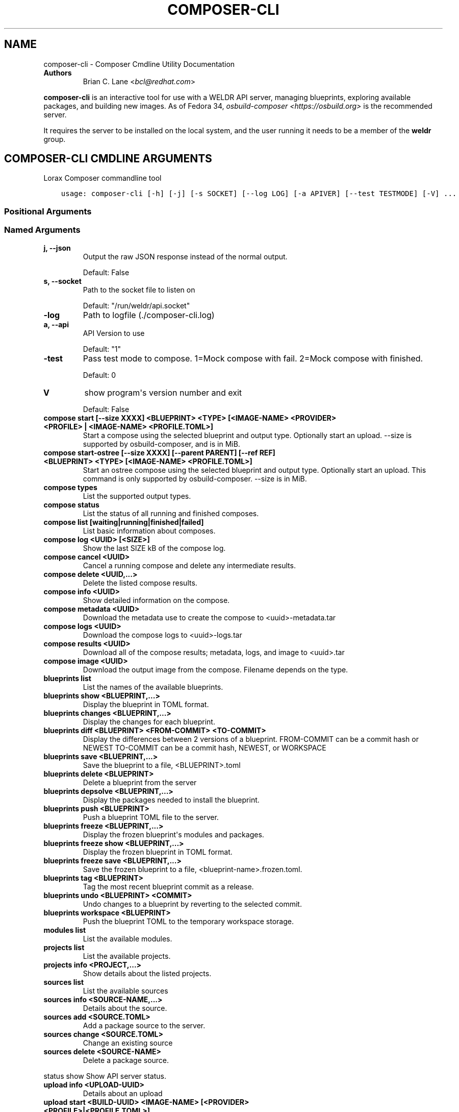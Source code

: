 .\" Man page generated from reStructuredText.
.
.TH "COMPOSER-CLI" "1" "Oct 01, 2020" "34.3" "Lorax"
.SH NAME
composer-cli \- Composer Cmdline Utility Documentation
.
.nr rst2man-indent-level 0
.
.de1 rstReportMargin
\\$1 \\n[an-margin]
level \\n[rst2man-indent-level]
level margin: \\n[rst2man-indent\\n[rst2man-indent-level]]
-
\\n[rst2man-indent0]
\\n[rst2man-indent1]
\\n[rst2man-indent2]
..
.de1 INDENT
.\" .rstReportMargin pre:
. RS \\$1
. nr rst2man-indent\\n[rst2man-indent-level] \\n[an-margin]
. nr rst2man-indent-level +1
.\" .rstReportMargin post:
..
.de UNINDENT
. RE
.\" indent \\n[an-margin]
.\" old: \\n[rst2man-indent\\n[rst2man-indent-level]]
.nr rst2man-indent-level -1
.\" new: \\n[rst2man-indent\\n[rst2man-indent-level]]
.in \\n[rst2man-indent\\n[rst2man-indent-level]]u
..
.INDENT 0.0
.TP
.B Authors
Brian C. Lane <\fI\%bcl@redhat.com\fP>
.UNINDENT
.sp
\fBcomposer\-cli\fP is an interactive tool for use with a WELDR API server,
managing blueprints, exploring available packages, and building new images.  As
of Fedora 34, \fIosbuild\-composer <https://osbuild.org>\fP is the recommended
server.
.sp
It requires the server  to be installed on the local system, and the user
running it needs to be a member of the \fBweldr\fP group.
.SH COMPOSER-CLI CMDLINE ARGUMENTS
.sp
Lorax Composer commandline tool

.INDENT 0.0
.INDENT 3.5
.sp
.nf
.ft C
usage: composer\-cli [\-h] [\-j] [\-s SOCKET] [\-\-log LOG] [\-a APIVER] [\-\-test TESTMODE] [\-V] ...
.ft P
.fi
.UNINDENT
.UNINDENT
.SS Positional Arguments
.INDENT 0.0
.TP
.Bargs
.UNINDENT
.SS Named Arguments
.INDENT 0.0
.TP
.B\-j, \-\-json
Output the raw JSON response instead of the normal output.
.sp
Default: False
.TP
.B\-s, \-\-socket
Path to the socket file to listen on
.sp
Default: "/run/weldr/api.socket"
.TP
.B\-\-log
Path to logfile (./composer\-cli.log)
.TP
.B\-a, \-\-api
API Version to use
.sp
Default: "1"
.TP
.B\-\-test
Pass test mode to compose. 1=Mock compose with fail. 2=Mock compose with finished.
.sp
Default: 0
.TP
.B\-V
show program\(aqs version number and exit
.sp
Default: False
.UNINDENT
.sp
.INDENT 0.0
.TP
.B compose start [\-\-size XXXX] <BLUEPRINT> <TYPE> [<IMAGE\-NAME> <PROVIDER> <PROFILE> | <IMAGE\-NAME> <PROFILE.TOML>]
Start a compose using the selected blueprint and output type. Optionally start an upload.
\-\-size is supported by osbuild\-composer, and is in MiB.
.TP
.B compose start\-ostree [\-\-size XXXX] [\-\-parent PARENT] [\-\-ref REF] <BLUEPRINT> <TYPE> [<IMAGE\-NAME> <PROFILE.TOML>]
Start an ostree compose using the selected blueprint and output type. Optionally start an upload. This command
is only supported by osbuild\-composer. \-\-size is in MiB.
.TP
.B compose types
List the supported output types.
.TP
.B compose status
List the status of all running and finished composes.
.TP
.B compose list [waiting|running|finished|failed]
List basic information about composes.
.TP
.B compose log <UUID> [<SIZE>]
Show the last SIZE kB of the compose log.
.TP
.B compose cancel <UUID>
Cancel a running compose and delete any intermediate results.
.TP
.B compose delete <UUID,...>
Delete the listed compose results.
.TP
.B compose info <UUID>
Show detailed information on the compose.
.TP
.B compose metadata <UUID>
Download the metadata use to create the compose to <uuid>\-metadata.tar
.TP
.B compose logs <UUID>
Download the compose logs to <uuid>\-logs.tar
.TP
.B compose results <UUID>
Download all of the compose results; metadata, logs, and image to <uuid>.tar
.TP
.B compose image <UUID>
Download the output image from the compose. Filename depends on the type.
.TP
.B blueprints list
List the names of the available blueprints.
.TP
.B blueprints show <BLUEPRINT,...>
Display the blueprint in TOML format.
.TP
.B blueprints changes <BLUEPRINT,...>
Display the changes for each blueprint.
.TP
.B blueprints diff <BLUEPRINT> <FROM\-COMMIT> <TO\-COMMIT>
Display the differences between 2 versions of a blueprint.
FROM\-COMMIT can be a commit hash or NEWEST
TO\-COMMIT  can be a commit hash, NEWEST, or WORKSPACE
.TP
.B blueprints save <BLUEPRINT,...>
Save the blueprint to a file, <BLUEPRINT>.toml
.TP
.B blueprints delete <BLUEPRINT>
Delete a blueprint from the server
.TP
.B blueprints depsolve <BLUEPRINT,...>
Display the packages needed to install the blueprint.
.TP
.B blueprints push <BLUEPRINT>
Push a blueprint TOML file to the server.
.TP
.B blueprints freeze <BLUEPRINT,...>
Display the frozen blueprint\(aqs modules and packages.
.TP
.B blueprints freeze show <BLUEPRINT,...>
Display the frozen blueprint in TOML format.
.TP
.B blueprints freeze save <BLUEPRINT,...>
Save the frozen blueprint to a file, <blueprint\-name>.frozen.toml.
.TP
.B blueprints tag <BLUEPRINT>
Tag the most recent blueprint commit as a release.
.TP
.B blueprints undo <BLUEPRINT> <COMMIT>
Undo changes to a blueprint by reverting to the selected commit.
.TP
.B blueprints workspace <BLUEPRINT>
Push the blueprint TOML to the temporary workspace storage.
.TP
.B modules list
List the available modules.
.TP
.B projects list
List the available projects.
.TP
.B projects info <PROJECT,...>
Show details about the listed projects.
.TP
.B sources list
List the available sources
.TP
.B sources info <SOURCE\-NAME,...>
Details about the source.
.TP
.B sources add <SOURCE.TOML>
Add a package source to the server.
.TP
.B sources change <SOURCE.TOML>
Change an existing source
.TP
.B sources delete <SOURCE\-NAME>
Delete a package source.
.UNINDENT
.sp
status show                         Show API server status.
.INDENT 0.0
.TP
.B upload info <UPLOAD\-UUID>
Details about an upload
.TP
.B upload start <BUILD\-UUID> <IMAGE\-NAME> [<PROVIDER> <PROFILE>|<PROFILE.TOML>]
Upload a build image to the selected provider.
.TP
.B upload log <UPLOAD\-UUID>
Show the upload log
.TP
.B upload cancel <UPLOAD\-UUID>
Cancel an upload with that is queued or in progress
.TP
.B upload delete <UPLOAD\-UUID>
Delete the upload and remove it from the build
.TP
.B upload reset <UPLOAD\-UUID>
Reset the upload so that it can be tried again
.TP
.B providers list <PROVIDER>
List the available providers, or list the <provider\(aqs> available profiles
.TP
.B providers show <PROVIDER> <PROFILE>
show the details of a specific provider\(aqs profile
.TP
.B providers push <PROFILE.TOML>
Add a new profile, or overwrite an existing one
.TP
.B providers save <PROVIDER> <PROFILE>
Save the profile\(aqs details to a TOML file named <PROFILE>.toml
.TP
.B providers delete <PROVIDER> <PROFILE>
Delete a profile from a provider
.UNINDENT

.SH EDIT A BLUEPRINT
.sp
Start out by listing the available blueprints using \fBcomposer\-cli blueprints
list\fP, pick one and save it to the local directory by running \fBcomposer\-cli
blueprints save http\-server\fP\&.
.sp
Edit the file (it will be saved with a .toml extension) and change the
description, add a package or module to it. Send it back to the server by
running \fBcomposer\-cli blueprints push http\-server.toml\fP\&. You can verify that it was
saved by viewing the changelog \- \fBcomposer\-cli blueprints changes http\-server\fP\&.
.sp
See the \fI\%Example Blueprint\fP for an example.
.SH BUILD AN IMAGE
.sp
Build a \fBqcow2\fP disk image from this blueprint by running \fBcomposer\-cli
compose start http\-server qcow2\fP\&. It will print a UUID that you can use to
keep track of the build. You can also cancel the build if needed.
.sp
The available types of images is displayed by \fBcomposer\-cli compose types\fP\&.
Currently this consists of: alibaba, ami, ext4\-filesystem, google, hyper\-v,
live\-iso, openstack, partitioned\-disk, qcow2, tar, vhd, vmdk
.sp
You can optionally start an upload of the finished image, see \fI\%Image Uploads\fP for
more information.
.SH MONITOR THE BUILD STATUS
.sp
Monitor it using \fBcomposer\-cli compose status\fP, which will show the status of
all the builds on the system. You can view the end of the anaconda build logs
once it is in the \fBRUNNING\fP state using \fBcomposer\-cli compose log UUID\fP
where UUID is the UUID returned by the start command.
.sp
Once the build is in the \fBFINISHED\fP state you can download the image.
.SH DOWNLOAD THE IMAGE
.sp
Downloading the final image is done with \fBcomposer\-cli compose image UUID\fP and it will
save the qcow2 image as \fBUUID\-disk.qcow2\fP which you can then use to boot a VM like this:
.INDENT 0.0
.INDENT 3.5
.sp
.nf
.ft C
qemu\-kvm \-\-name test\-image \-m 1024 \-hda ./UUID\-disk.qcow2
.ft P
.fi
.UNINDENT
.UNINDENT
.SH IMAGE UPLOADS
.sp
\fBcomposer\-cli\fP can upload the images to a number of services, including AWS,
OpenStack, and vSphere. The upload can be started when the build is finished,
by using \fBcomposer\-cli compose start ...\fP or an existing image can be uploaded
with \fBcomposer\-cli upload start ...\fP\&. In order to access the service you need
to pass authentication details to composer\-cli using a TOML file, or reference
a previously saved profile.
.sp
\fBNOTE:\fP
.INDENT 0.0
.INDENT 3.5
With \fBosbuild\-composer\fP you can only specify upload targets during
the compose process.
.UNINDENT
.UNINDENT
.SH PROVIDERS
.sp
Providers are the services providers with Ansible playbook support under
\fB/usr/share/lorax/lifted/providers/\fP, you will need to gather some provider
specific information in order to authenticate with it. You can view the
required fields using \fBcomposer\-cli providers template <PROVIDER>\fP, eg. for AWS
you would run:
.INDENT 0.0
.INDENT 3.5
.sp
.nf
.ft C
composer\-cli upload template aws
.ft P
.fi
.UNINDENT
.UNINDENT
.sp
The output looks like this:
.INDENT 0.0
.INDENT 3.5
.sp
.nf
.ft C
provider = "aws"

[settings]
aws_access_key = "AWS Access Key"
aws_bucket = "AWS Bucket"
aws_region = "AWS Region"
aws_secret_key = "AWS Secret Key"
.ft P
.fi
.UNINDENT
.UNINDENT
.sp
Save this into an \fBaws\-credentials.toml\fP file and use it when running \fBstart\fP\&.
.SS AWS
.sp
The access key and secret key can be created by going to the
\fBIAM\->Users\->Security Credentials\fP section and creating a new access key. The
secret key will only be shown when it is first created so make sure to record
it in a secure place. The region should be the region that you want to use the
AMI in, and the bucket can be an existing bucket, or a new one, following the
normal AWS bucket naming rules. It will be created if it doesn\(aqt already exist.
.sp
When uploading the image it is first uploaded to the s3 bucket, and then
converted to an AMI.  If the conversion is successful the s3 object will be
deleted. If it fails, re\-trying after correcting the problem will re\-use the
object if you have not deleted it in the meantime, speeding up the process.
.SH PROFILES
.sp
Profiles store the authentication settings associated with a specific provider.
Providers can have multiple profiles, as long as their names are unique. For
example, you may have one profile for testing and another for production
uploads.
.sp
Profiles are created by pushing the provider settings template to the server using
\fBcomposer\-cli providers push <PROFILE.TOML>\fP where \fBPROFILE.TOML\fP is the same as the
provider template, but with the addition of a \fBprofile\fP field. For example, an AWS
profile named \fBtest\-uploads\fP would look like this:
.INDENT 0.0
.INDENT 3.5
.sp
.nf
.ft C
provider = "aws"
profile = "test\-uploads"

[settings]
aws_access_key = "AWS Access Key"
aws_bucket = "AWS Bucket"
aws_region = "AWS Region"
aws_secret_key = "AWS Secret Key"
.ft P
.fi
.UNINDENT
.UNINDENT
.sp
You can view the profile by using \fBcomposer\-cli providers aws test\-uploads\fP\&.
.SH BUILD AN IMAGE AND UPLOAD RESULTS
.sp
If you have a profile named \fBtest\-uploads\fP:
.INDENT 0.0
.INDENT 3.5
.sp
.nf
.ft C
composer\-cli compose start example\-http\-server ami "http image" aws test\-uploads
.ft P
.fi
.UNINDENT
.UNINDENT
.sp
Or if you have the settings stored in a TOML file:
.INDENT 0.0
.INDENT 3.5
.sp
.nf
.ft C
composer\-cli compose start example\-http\-server ami "http image" aws\-settings.toml
.ft P
.fi
.UNINDENT
.UNINDENT
.sp
It will return the UUID of the image build, and the UUID of the upload. Once
the build has finished successfully it will start the upload process, which you
can monitor with \fBcomposer\-cli upload info <UPLOAD\-UUID>\fP
.sp
You can also view the upload logs from the Ansible playbook with:
.INDENT 0.0
.INDENT 3.5
.sp
.nf
.ft C
\(ga\(gacomposer\-cli upload log <UPLOAD\-UUID>\(ga\(ga
.ft P
.fi
.UNINDENT
.UNINDENT
.sp
The type of the image must match the type supported by the provider.
.SH UPLOAD AN EXISTING IMAGE
.sp
You can upload previously built images, as long as they are in the \fBFINISHED\fP state, using \fBcomposer\-cli upload start ...\(ga\fP\&. If you have a profile named \fBtest\-uploads\fP:
.INDENT 0.0
.INDENT 3.5
.sp
.nf
.ft C
composer\-cli upload start <UUID> "http\-image" aws test\-uploads
.ft P
.fi
.UNINDENT
.UNINDENT
.sp
Or if you have the settings stored in a TOML file:
.INDENT 0.0
.INDENT 3.5
.sp
.nf
.ft C
composer\-cli upload start <UUID> "http\-image" aws\-settings.toml
.ft P
.fi
.UNINDENT
.UNINDENT
.sp
This will output the UUID of the upload, which can then be used to monitor the status in the same way
described above.
.SH DEBUGGING
.sp
There are a couple of arguments that can be helpful when debugging problems.
These are only meant for debugging and should not be used to script access to
the API. If you need to do that you can communicate with it directly in the
language of your choice.
.sp
\fB\-\-json\fP will return the server\(aqs response as a nicely formatted json output
instead of printing what the command would usually print.
.sp
\fB\-\-test=1\fP will cause a compose start to start creating an image, and then
end with a failed state.
.sp
\fB\-\-test=2\fP will cause a compose to start and then end with a finished state,
without actually composing anything.
.SH BLUEPRINT REFERENCE
.sp
Blueprints are simple text files in \fI\%TOML\fP format that describe
which packages, and what versions, to install into the image. They can also define a limited set
of customizations to make to the final image.
.sp
A basic blueprint looks like this:
.INDENT 0.0
.INDENT 3.5
.sp
.nf
.ft C
name = "base"
description = "A base system with bash"
version = "0.0.1"

[[packages]]
name = "bash"
version = "4.4.*"
.ft P
.fi
.UNINDENT
.UNINDENT
.sp
The \fBname\fP field is the name of the blueprint. It can contain spaces, but they will be converted to \fB\-\fP
when it is written to disk. It should be short and descriptive.
.sp
\fBdescription\fP can be a longer description of the blueprint, it is only used for display purposes.
.sp
\fBversion\fP is a \fI\%semver compatible\fP version number. If
a new blueprint is uploaded with the same \fBversion\fP the server will
automatically bump the PATCH level of the \fBversion\fP\&. If the \fBversion\fP
doesn\(aqt match it will be used as is. eg. Uploading a blueprint with \fBversion\fP
set to \fB0.1.0\fP when the existing blueprint \fBversion\fP is \fB0.0.1\fP will
result in the new blueprint being stored as \fBversion 0.1.0\fP\&.
.SS [[packages]] and [[modules]]
.sp
These entries describe the package names and matching version glob to be installed into the image.
.sp
The names must match the names exactly, and the versions can be an exact match
or a filesystem\-like glob of the version using \fB*\fP wildcards and \fB?\fP
character matching.
.sp
\fBNOTE:\fP
.INDENT 0.0
.INDENT 3.5
Currently there are no differences between \fBpackages\fP and \fBmodules\fP
in \fBosbuild\-composer\fP\&. Both are treated like an rpm package dependency.
.UNINDENT
.UNINDENT
.sp
For example, to install \fBtmux\-2.9a\fP and \fBopenssh\-server\-8.*\fP, you would add
this to your blueprint:
.INDENT 0.0
.INDENT 3.5
.sp
.nf
.ft C
[[packages]]
name = "tmux"
version = "2.9a"

[[packages]]
name = "openssh\-server"
version = "8.*"
.ft P
.fi
.UNINDENT
.UNINDENT
.SS [[groups]]
.sp
The \fBgroups\fP entries describe a group of packages to be installed into the image.  Package groups are
defined in the repository metadata.  Each group has a descriptive name used primarily for display
in user interfaces and an ID more commonly used in kickstart files.  Here, the ID is the expected
way of listing a group.
.sp
Groups have three different ways of categorizing their packages:  mandatory, default, and optional.
For purposes of blueprints, mandatory and default packages will be installed.  There is no mechanism
for selecting optional packages.
.sp
For example, if you want to install the \fBanaconda\-tools\fP group you would add this to your
blueprint:
.INDENT 0.0
.INDENT 3.5
.sp
.nf
.ft C
[[groups]]
name="anaconda\-tools"
.ft P
.fi
.UNINDENT
.UNINDENT
.sp
\fBgroups\fP is a TOML list, so each group needs to be listed separately, like \fBpackages\fP but with
no version number.
.SS Customizations
.sp
The \fB[customizations]\fP section can be used to configure the hostname of the final image. eg.:
.INDENT 0.0
.INDENT 3.5
.sp
.nf
.ft C
[customizations]
hostname = "baseimage"
.ft P
.fi
.UNINDENT
.UNINDENT
.sp
This is optional and may be left out to use the defaults.
.SS [customizations.kernel]
.sp
This allows you to append arguments to the bootloader\(aqs kernel commandline. This will not have any
effect on \fBtar\fP or \fBext4\-filesystem\fP images since they do not include a bootloader.
.sp
For example:
.INDENT 0.0
.INDENT 3.5
.sp
.nf
.ft C
[customizations.kernel]
append = "nosmt=force"
.ft P
.fi
.UNINDENT
.UNINDENT
.SS [[customizations.sshkey]]
.sp
Set an existing user\(aqs ssh key in the final image:
.INDENT 0.0
.INDENT 3.5
.sp
.nf
.ft C
[[customizations.sshkey]]
user = "root"
key = "PUBLIC SSH KEY"
.ft P
.fi
.UNINDENT
.UNINDENT
.sp
The key will be added to the user\(aqs authorized_keys file.
.sp
\fBWARNING:\fP
.INDENT 0.0
.INDENT 3.5
\fBkey\fP expects the entire content of \fB~/.ssh/id_rsa.pub\fP
.UNINDENT
.UNINDENT
.SS [[customizations.user]]
.sp
Add a user to the image, and/or set their ssh key.
All fields for this section are optional except for the \fBname\fP, here is a complete example:
.INDENT 0.0
.INDENT 3.5
.sp
.nf
.ft C
[[customizations.user]]
name = "admin"
description = "Administrator account"
password = "$6$CHO2$3rN8eviE2t50lmVyBYihTgVRHcaecmeCk31L..."
key = "PUBLIC SSH KEY"
home = "/srv/widget/"
shell = "/usr/bin/bash"
groups = ["widget", "users", "wheel"]
uid = 1200
gid = 1200
.ft P
.fi
.UNINDENT
.UNINDENT
.sp
If the password starts with \fB$6$\fP, \fB$5$\fP, or \fB$2b$\fP it will be stored as
an encrypted password. Otherwise it will be treated as a plain text password.
.sp
\fBWARNING:\fP
.INDENT 0.0
.INDENT 3.5
\fBkey\fP expects the entire content of \fB~/.ssh/id_rsa.pub\fP
.UNINDENT
.UNINDENT
.SS [[customizations.group]]
.sp
Add a group to the image. \fBname\fP is required and \fBgid\fP is optional:
.INDENT 0.0
.INDENT 3.5
.sp
.nf
.ft C
[[customizations.group]]
name = "widget"
gid = 1130
.ft P
.fi
.UNINDENT
.UNINDENT
.SS [customizations.timezone]
.sp
Customizing the timezone and the NTP servers to use for the system:
.INDENT 0.0
.INDENT 3.5
.sp
.nf
.ft C
[customizations.timezone]
timezone = "US/Eastern"
ntpservers = ["0.north\-america.pool.ntp.org", "1.north\-america.pool.ntp.org"]
.ft P
.fi
.UNINDENT
.UNINDENT
.sp
The values supported by \fBtimezone\fP can be listed by running \fBtimedatectl list\-timezones\fP\&.
.sp
If no timezone is setup the system will default to using \fIUTC\fP\&. The ntp servers are also
optional and will default to using the distribution defaults which are fine for most uses.
.sp
In some image types there are already NTP servers setup, eg. Google cloud image, and they
cannot be overridden because they are required to boot in the selected environment. But the
timezone will be updated to the one selected in the blueprint.
.SS [customizations.locale]
.sp
Customize the locale settings for the system:
.INDENT 0.0
.INDENT 3.5
.sp
.nf
.ft C
[customizations.locale]
languages = ["en_US.UTF\-8"]
keyboard = "us"
.ft P
.fi
.UNINDENT
.UNINDENT
.sp
The values supported by \fBlanguages\fP can be listed by running \fBlocalectl list\-locales\fP from
the command line.
.sp
The values supported by \fBkeyboard\fP can be listed by running \fBlocalectl list\-keymaps\fP from
the command line.
.sp
Multiple languages can be added. The first one becomes the
primary, and the others are added as secondary. One or the other of \fBlanguages\fP
or \fBkeyboard\fP must be included (or both) in the section.
.SS [customizations.firewall]
.sp
By default the firewall blocks all access except for services that enable their ports explicitly,
like \fBsshd\fP\&. This command can be used to open other ports or services. Ports are configured using
the port:protocol format:
.INDENT 0.0
.INDENT 3.5
.sp
.nf
.ft C
[customizations.firewall]
ports = ["22:tcp", "80:tcp", "imap:tcp", "53:tcp", "53:udp"]
.ft P
.fi
.UNINDENT
.UNINDENT
.sp
Numeric ports, or their names from \fB/etc/services\fP can be used in the \fBports\fP enabled/disabled lists.
.sp
The blueprint settings extend any existing settings in the image templates, so if \fBsshd\fP is
already enabled it will extend the list of ports with the ones listed by the blueprint.
.sp
If the distribution uses \fBfirewalld\fP you can specify services listed by \fBfirewall\-cmd \-\-get\-services\fP
in a \fBcustomizations.firewall.services\fP section:
.INDENT 0.0
.INDENT 3.5
.sp
.nf
.ft C
[customizations.firewall.services]
enabled = ["ftp", "ntp", "dhcp"]
disabled = ["telnet"]
.ft P
.fi
.UNINDENT
.UNINDENT
.sp
Remember that the \fBfirewall.services\fP are different from the names in \fB/etc/services\fP\&.
.sp
Both are optional, if they are not used leave them out or set them to an empty list \fB[]\fP\&. If you
only want the default firewall setup this section can be omitted from the blueprint.
.sp
NOTE: The \fBGoogle\fP and \fBOpenStack\fP templates explicitly disable the firewall for their environment.
This cannot be overridden by the blueprint.
.SS [customizations.services]
.sp
This section can be used to control which services are enabled at boot time.
Some image types already have services enabled or disabled in order for the
image to work correctly, and cannot be overridden. eg. \fBami\fP requires
\fBsshd\fP, \fBchronyd\fP, and \fBcloud\-init\fP\&. Without them the image will not
boot. Blueprint services are added to, not replacing, the list already in the
templates, if any.
.sp
The service names are systemd service units. You may specify any systemd unit
file accepted by \fBsystemctl enable\fP eg. \fBcockpit.socket\fP:
.INDENT 0.0
.INDENT 3.5
.sp
.nf
.ft C
[customizations.services]
enabled = ["sshd", "cockpit.socket", "httpd"]
disabled = ["postfix", "telnetd"]
.ft P
.fi
.UNINDENT
.UNINDENT
.SS [[repos.git]]
.sp
\fBNOTE:\fP
.INDENT 0.0
.INDENT 3.5
Currently \fBosbuild\-composer\fP does not support \fBrepos.git\fP
.UNINDENT
.UNINDENT
.sp
The \fB[[repos.git]]\fP entries are used to add files from a \fI\%git repository\fP
repository to the created image. The repository is cloned, the specified \fBref\fP is checked out
and an rpm is created to install the files to a \fBdestination\fP path. The rpm includes a summary
with the details of the repository and reference used to create it. The rpm is also included in the
image build metadata.
.sp
To create an rpm named \fBserver\-config\-1.0\-1.noarch.rpm\fP you would add this to your blueprint:
.INDENT 0.0
.INDENT 3.5
.sp
.nf
.ft C
[[repos.git]]
rpmname="server\-config"
rpmversion="1.0"
rpmrelease="1"
summary="Setup files for server deployment"
repo="PATH OF GIT REPO TO CLONE"
ref="v1.0"
destination="/opt/server/"
.ft P
.fi
.UNINDENT
.UNINDENT
.INDENT 0.0
.IP \(bu 2
rpmname: Name of the rpm to create, also used as the prefix name in the tar archive
.IP \(bu 2
rpmversion: Version of the rpm, eg. "1.0.0"
.IP \(bu 2
rpmrelease: Release of the rpm, eg. "1"
.IP \(bu 2
summary: Summary string for the rpm
.IP \(bu 2
repo: URL of the get repo to clone and create the archive from
.IP \(bu 2
ref: Git reference to check out. eg. origin/branch\-name, git tag, or git commit hash
.IP \(bu 2
destination: Path to install the / of the git repo at when installing the rpm
.UNINDENT
.sp
An rpm will be created with the contents of the git repository referenced, with the files
being installed under \fB/opt/server/\fP in this case.
.sp
\fBref\fP can be any valid git reference for use with \fBgit archive\fP\&. eg. to use the head
of a branch set it to \fBorigin/branch\-name\fP, a tag name, or a commit hash.
.sp
Note that the repository is cloned in full each time a build is started, so pointing to a
repository with a large amount of history may take a while to clone and use a significant
amount of disk space. The clone is temporary and is removed once the rpm is created.
.SH EXAMPLE BLUEPRINT
.sp
This example blueprint will install the \fBtmux\fP, \fBgit\fP, and \fBvim\-enhanced\fP
packages. It will set the \fBroot\fP ssh key, add the \fBwidget\fP and \fBadmin\fP
users as well as a \fBstudents\fP group:
.INDENT 0.0
.INDENT 3.5
.sp
.nf
.ft C
name = "example\-custom\-base"
description = "A base system with customizations"
version = "0.0.1"

[[packages]]
name = "tmux"
version = "*"

[[packages]]
name = "git"
version = "*"

[[packages]]
name = "vim\-enhanced"
version = "*"

[customizations]
hostname = "custombase"

[[customizations.sshkey]]
user = "root"
key = "A SSH KEY FOR ROOT"

[[customizations.user]]
name = "widget"
description = "Widget process user account"
home = "/srv/widget/"
shell = "/usr/bin/false"
groups = ["dialout", "users"]

[[customizations.user]]
name = "admin"
description = "Widget admin account"
password = "$6$CHO2$3rN8eviE2t50lmVyBYihTgVRHcaecmeCk31LeOUleVK/R/aeWVHVZDi26zAH.o0ywBKH9Tc0/wm7sW/q39uyd1"
home = "/srv/widget/"
shell = "/usr/bin/bash"
groups = ["widget", "users", "students"]
uid = 1200

[[customizations.user]]
name = "plain"
password = "simple plain password"

[[customizations.user]]
name = "bart"
key = "SSH KEY FOR BART"
groups = ["students"]

[[customizations.group]]
name = "widget"

[[customizations.group]]
name = "students"
.ft P
.fi
.UNINDENT
.UNINDENT
.SH AUTHOR
Weldr Team
.SH COPYRIGHT
2018, Red Hat, Inc.
.\" Generated by docutils manpage writer.
.
